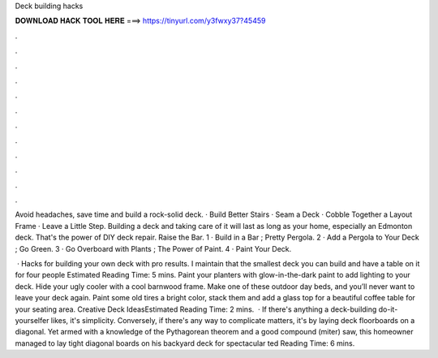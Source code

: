 Deck building hacks



𝐃𝐎𝐖𝐍𝐋𝐎𝐀𝐃 𝐇𝐀𝐂𝐊 𝐓𝐎𝐎𝐋 𝐇𝐄𝐑𝐄 ===> https://tinyurl.com/y3fwxy37?45459



.



.



.



.



.



.



.



.



.



.



.



.

Avoid headaches, save time and build a rock-solid deck. · Build Better Stairs · Seam a Deck · Cobble Together a Layout Frame · Leave a Little Step. Building a deck and taking care of it will last as long as your home, especially an Edmonton deck. That's the power of DIY deck repair. Raise the Bar. 1 · Build in a Bar ; Pretty Pergola. 2 · Add a Pergola to Your Deck ; Go Green. 3 · Go Overboard with Plants ; The Power of Paint. 4 · Paint Your Deck.

 · Hacks for building your own deck with pro results. I maintain that the smallest deck you can build and have a table on it for four people Estimated Reading Time: 5 mins. Paint your planters with glow-in-the-dark paint to add lighting to your deck. Hide your ugly cooler with a cool barnwood frame. Make one of these outdoor day beds, and you’ll never want to leave your deck again. Paint some old tires a bright color, stack them and add a glass top for a beautiful coffee table for your seating area. Creative Deck IdeasEstimated Reading Time: 2 mins.  · If there's anything a deck-building do-it-yourselfer likes, it's simplicity. Conversely, if there's any way to complicate matters, it's by laying deck floorboards on a diagonal. Yet armed with a knowledge of the Pythagorean theorem and a good compound (miter) saw, this homeowner managed to lay tight diagonal boards on his backyard deck for spectacular ted Reading Time: 6 mins.
